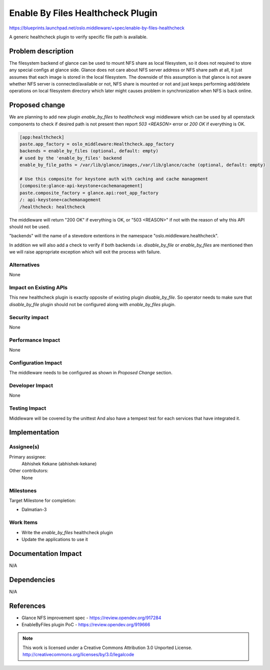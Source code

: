 ===================================
 Enable By Files Healthcheck Plugin
===================================

https://blueprints.launchpad.net/oslo.middleware/+spec/enable-by-files-healthcheck

A generic healthcheck plugin to verify specific file path is available.

Problem description
===================

The filesystem backend of glance can be used to mount NFS share as local
filesystem, so it does not required to store any special configs at
glance side. Glance does not care about NFS server address or NFS share
path at all, it just assumes that each image is stored in the local
filesystem. The downside of this assumption is that glance is not
aware whether NFS server is connected/available or not, NFS share
is mounted or not and just keeps performing add/delete operations
on local filesystem directory which later might causes problem
in synchronization when NFS is back online.

Proposed change
===============

We are planning to add new plugin `enable_by_files` to `healthcheck`
wsgi middleware which can be used by all openstack components to check
if desired path is not present then report `503 <REASON>` error or
`200 OK` if everything is OK.

.. code-block:: ini

  [app:healthcheck]
  paste.app_factory = oslo_middleware:Healthcheck.app_factory
  backends = enable_by_files (optional, default: empty)
  # used by the 'enable_by_files' backend
  enable_by_file_paths = /var/lib/glance/images,/var/lib/glance/cache (optional, default: empty)

  # Use this composite for keystone auth with caching and cache management
  [composite:glance-api-keystone+cachemanagement]
  paste.composite_factory = glance.api:root_app_factory
  /: api-keystone+cachemanagement
  /healthcheck: healthcheck

The middleware will return "200 OK" if everything is OK,
or "503 <REASON>" if not with the reason of why this API should not be used.

"backends" will the name of a stevedore extentions in the namespace
"oslo.middleware.healthcheck".

In addition we will also add a check to verify if both backends i.e.
`disable_by_file` or `enable_by_files` are mentioned then we will
raise appropriate exception which will exit the process with
failure.

Alternatives
------------

None

Impact on Existing APIs
-----------------------

This new healthcheck plugin is exactly opposite of existing plugin
`disable_by_file`. So operator needs to make sure that `disable_by_file`
plugin should not be configured along with `enable_by_files` plugin.

Security impact
---------------

None

Performance Impact
------------------

None

Configuration Impact
--------------------

The middleware needs to be configured as shown in `Proposed Change`
section.

Developer Impact
----------------

None

Testing Impact
--------------

Middleware will be covered by the unittest
And also have a tempest test for each services that have integrated it.

Implementation
==============

Assignee(s)
-----------

Primary assignee:
  Abhishek Kekane (abhishek-kekane)

Other contributors:
  None

Milestones
----------

Target Milestone for completion:

* Dalmatian-3

Work Items
----------

* Write the `enable_by_files` healthcheck plugin
* Update the applications to use it

Documentation Impact
====================

N/A

Dependencies
============

N/A

References
==========

* Glance NFS improvement spec - https://review.opendev.org/917284
* EnableByFiles plugin PoC - https://review.opendev.org/919666

.. note::

  This work is licensed under a Creative Commons Attribution 3.0
  Unported License.
  http://creativecommons.org/licenses/by/3.0/legalcode
